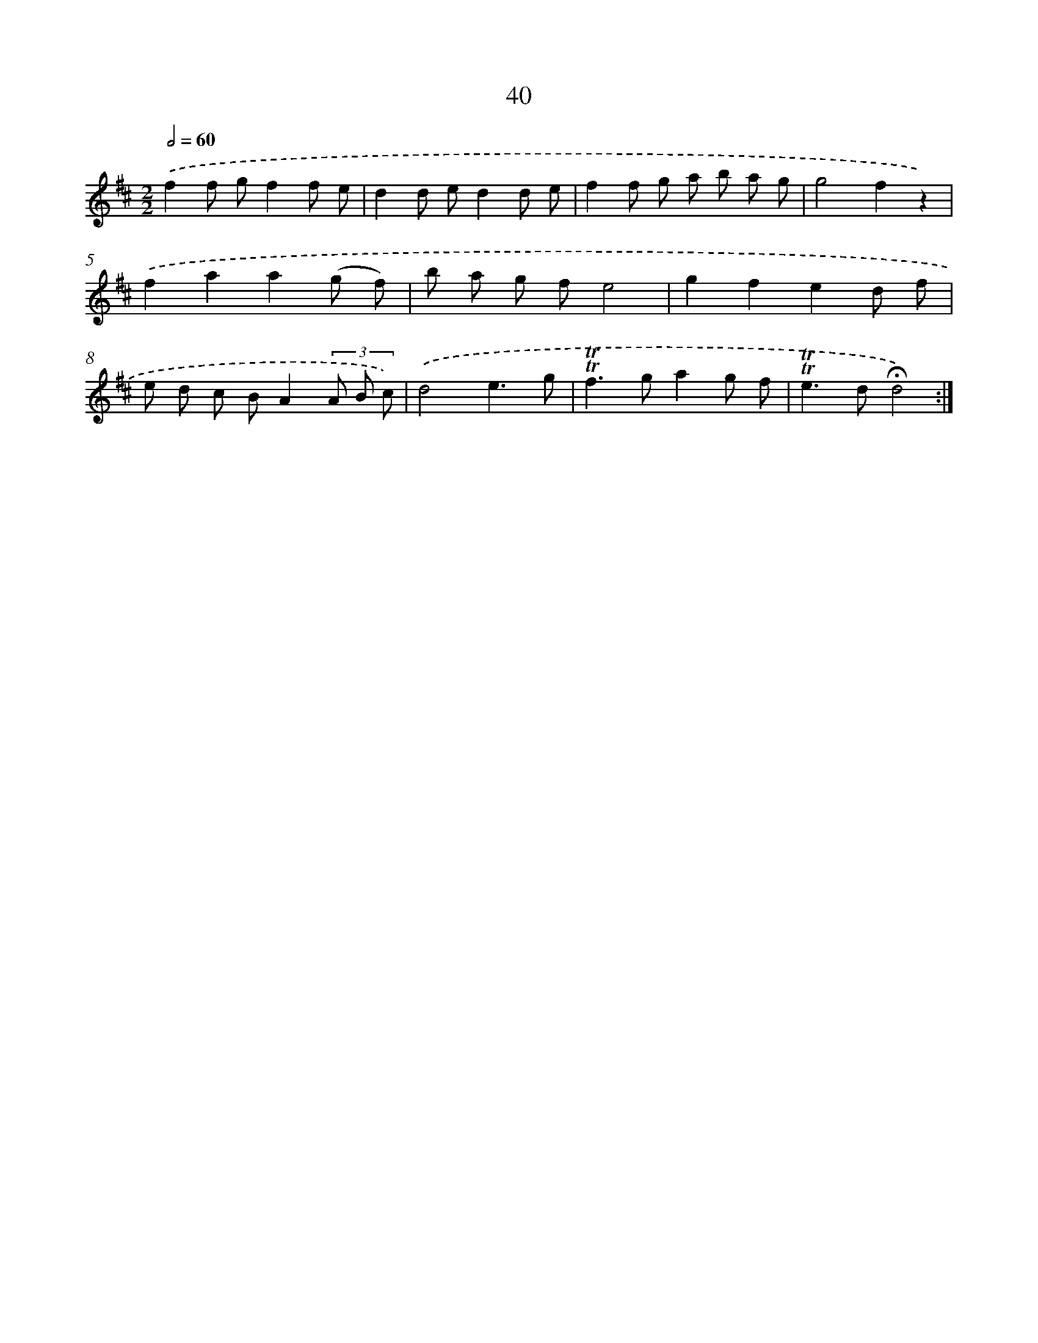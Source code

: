 X: 18008
T: 40
%%abc-version 2.0
%%abcx-abcm2ps-target-version 5.9.1 (29 Sep 2008)
%%abc-creator hum2abc beta
%%abcx-conversion-date 2018/11/01 14:38:18
%%humdrum-veritas 662719962
%%humdrum-veritas-data 2492799854
%%continueall 1
%%barnumbers 0
L: 1/8
M: 2/2
Q: 1/2=60
K: D clef=treble
.('f2f gf2f e |
d2d ed2d e |
f2f g a b a g |
g4f2z2) |
.('f2a2a2(g f) |
b a g fe4 |
g2f2e2d f |
e d c BA2(3A B c) |
.('d4e3g |
!trill!!trill!f2>g2a2g f |
!trill!!trill!e2>d2!fermata!d4) :|]
